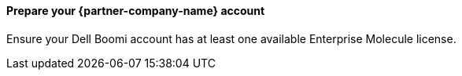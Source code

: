 // If no preperation is required, remove all content from here

==== Prepare your {partner-company-name} account

Ensure your Dell Boomi account has at least one available Enterprise Molecule license.
